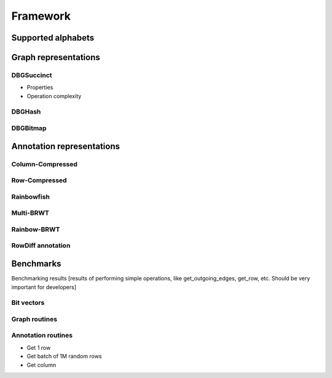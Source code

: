 Framework
=========

Supported alphabets
-------------------
Graph representations
---------------------
DBGSuccinct
^^^^^^^^^^^
- Properties
- Operation complexity

DBGHash
^^^^^^^
DBGBitmap
^^^^^^^^^

Annotation representations
--------------------------
Column-Compressed
^^^^^^^^^^^^^^^^^
Row-Compressed
^^^^^^^^^^^^^^
Rainbowfish
^^^^^^^^^^^
Multi-BRWT
^^^^^^^^^^
Rainbow-BRWT
^^^^^^^^^^^^
RowDiff annotation
^^^^^^^^^^^^^^^^^^
Benchmarks
----------
Benchmarking results [results of performing simple operations, like get_outgoing_edges, get_row, etc. Should be very important for developers]

Bit vectors
^^^^^^^^^^^
Graph routines
^^^^^^^^^^^^^^
Annotation routines
^^^^^^^^^^^^^^^^^^^
- Get 1 row
- Get batch of 1M random rows
- Get column

